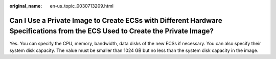 :original_name: en-us_topic_0030713209.html

.. _en-us_topic_0030713209:

Can I Use a Private Image to Create ECSs with Different Hardware Specifications from the ECS Used to Create the Private Image?
==============================================================================================================================

Yes. You can specify the CPU, memory, bandwidth, data disks of the new ECSs if necessary. You can also specify their system disk capacity. The value must be smaller than 1024 GB but no less than the system disk capacity in the image.
